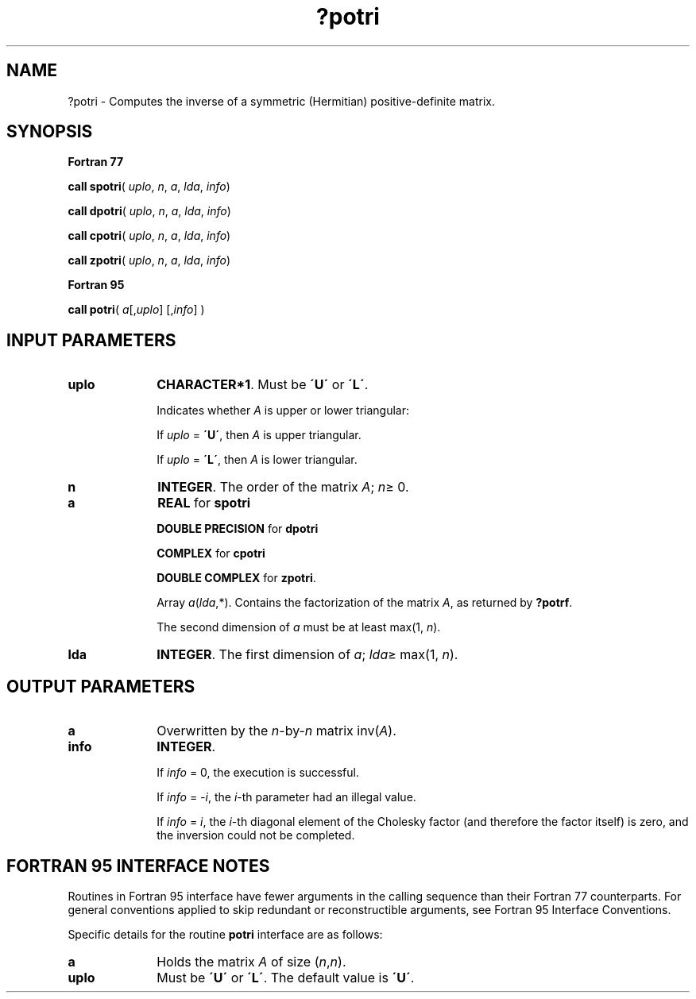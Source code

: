 .\" Copyright (c) 2002 \- 2008 Intel Corporation
.\" All rights reserved.
.\"
.TH ?potri 3 "Intel Corporation" "Copyright(C) 2002 \- 2008" "Intel(R) Math Kernel Library"
.SH NAME
?potri \- Computes the inverse of a symmetric (Hermitian) positive-definite matrix.
.SH SYNOPSIS
.PP
.B Fortran 77
.PP
\fBcall spotri\fR( \fIuplo\fR, \fIn\fR, \fIa\fR, \fIlda\fR, \fIinfo\fR)
.PP
\fBcall dpotri\fR( \fIuplo\fR, \fIn\fR, \fIa\fR, \fIlda\fR, \fIinfo\fR)
.PP
\fBcall cpotri\fR( \fIuplo\fR, \fIn\fR, \fIa\fR, \fIlda\fR, \fIinfo\fR)
.PP
\fBcall zpotri\fR( \fIuplo\fR, \fIn\fR, \fIa\fR, \fIlda\fR, \fIinfo\fR)
.PP
.B Fortran 95
.PP
\fBcall potri\fR( \fIa\fR[,\fIuplo\fR] [,\fIinfo\fR] )
.SH INPUT PARAMETERS

.TP 10
\fBuplo\fR
.NL
\fBCHARACTER*1\fR.  Must be \fB\'U\'\fR or \fB\'L\'\fR.
.IP
Indicates whether \fIA\fR is upper or lower triangular: 
.IP
If \fIuplo\fR = \fB\'U\'\fR, then \fIA\fR is upper triangular. 
.IP
If \fIuplo\fR = \fB\'L\'\fR, then \fIA\fR is lower triangular.
.TP 10
\fBn\fR
.NL
\fBINTEGER\fR. The order of the matrix \fIA\fR; \fIn\fR\(>= 0.
.TP 10
\fBa\fR
.NL
\fBREAL\fR for \fBspotri\fR
.IP
\fBDOUBLE PRECISION\fR for \fBdpotri\fR
.IP
\fBCOMPLEX\fR for \fBcpotri\fR
.IP
\fBDOUBLE COMPLEX\fR for \fBzpotri\fR. 
.IP
Array \fIa\fR(\fIlda\fR,*). Contains the factorization of the matrix \fIA\fR, as returned by \fB?potrf\fR.
.IP
The second dimension of \fIa\fR must be at least max(1, \fIn\fR).
.TP 10
\fBlda\fR
.NL
\fBINTEGER\fR.  The first dimension of \fIa\fR; \fIlda\fR\(>= max(1, \fIn\fR).
.SH OUTPUT PARAMETERS

.TP 10
\fBa\fR
.NL
Overwritten by the \fIn\fR-by-\fIn\fR matrix inv(\fIA\fR).
.TP 10
\fBinfo\fR
.NL
\fBINTEGER\fR. 
.IP
If \fIinfo\fR = 0, the execution is successful. 
.IP
If \fIinfo\fR = \fI-i\fR, the \fIi\fR-th parameter had an illegal value.
.IP
If \fIinfo\fR = \fIi\fR, the \fIi\fR-th diagonal element of the Cholesky factor (and therefore the factor itself) is zero, and the inversion could not be completed.
.SH FORTRAN 95 INTERFACE NOTES
.PP
.PP
Routines in Fortran 95 interface have fewer arguments in the calling sequence than their Fortran 77  counterparts. For general conventions applied to skip redundant or reconstructible arguments, see Fortran 95  Interface Conventions.
.PP
Specific details for the routine \fBpotri\fR interface are as follows:
.TP 10
\fBa\fR
.NL
Holds the matrix \fIA\fR of size (\fIn\fR,\fIn\fR).
.TP 10
\fBuplo\fR
.NL
Must be \fB\'U\'\fR or \fB\'L\'\fR. The default value is \fB\'U\'\fR.
